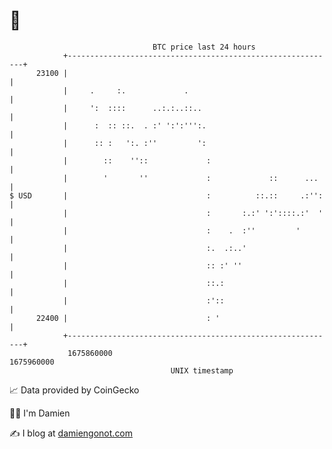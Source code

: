 * 👋

#+begin_example
                                   BTC price last 24 hours                    
               +------------------------------------------------------------+ 
         23100 |                                                            | 
               |     .     :.             .                                 | 
               |     ':  ::::      ..:.:..::..                              | 
               |      :  :: ::.  . :' ':':''':.                             | 
               |      :: :   ':. :''         ':                             | 
               |        ::    ''::             :                            | 
               |        '       ''             :             ::      ...    | 
   $ USD       |                               :          ::.::     .:'':   | 
               |                               :       :.:' ':'::::.:'  '   | 
               |                               :    .  :''         '        | 
               |                               :.  .:..'                    | 
               |                               :: :' ''                     | 
               |                               ::.:                         | 
               |                               :'::                         | 
         22400 |                               : '                          | 
               +------------------------------------------------------------+ 
                1675860000                                        1675960000  
                                       UNIX timestamp                         
#+end_example
📈 Data provided by CoinGecko

🧑‍💻 I'm Damien

✍️ I blog at [[https://www.damiengonot.com][damiengonot.com]]
